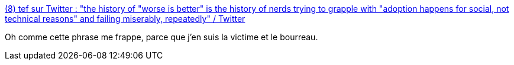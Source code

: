 :jbake-type: post
:jbake-status: published
:jbake-title: (8) tef sur Twitter : "the history of "worse is better" is the history of nerds trying to grapple with "adoption happens for social, not technical reasons" and failing miserably, repeatedly" / Twitter
:jbake-tags: citation,mode,technologie,évolution,_mois_avr.,_année_2021
:jbake-date: 2021-04-02
:jbake-depth: ../
:jbake-uri: shaarli/1617392624000.adoc
:jbake-source: https://nicolas-delsaux.hd.free.fr/Shaarli?searchterm=https%3A%2F%2Ftwitter.com%2Ftef_ebooks%2Fstatus%2F1378009031755890693&searchtags=citation+mode+technologie+%C3%A9volution+_mois_avr.+_ann%C3%A9e_2021
:jbake-style: shaarli

https://twitter.com/tef_ebooks/status/1378009031755890693[(8) tef sur Twitter : "the history of "worse is better" is the history of nerds trying to grapple with "adoption happens for social, not technical reasons" and failing miserably, repeatedly" / Twitter]

Oh comme cette phrase me frappe, parce que j'en suis la victime et le bourreau.
